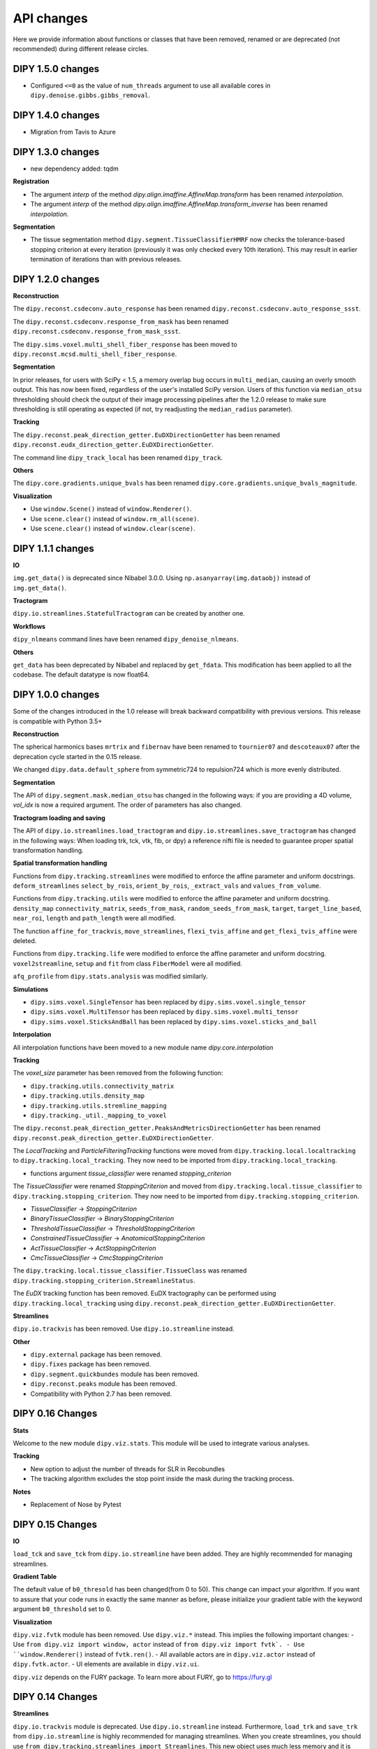 ============
API changes
============

Here we provide information about functions or classes that have been removed,
renamed or are deprecated (not recommended) during different release circles.

DIPY 1.5.0 changes
------------------

- Configured ``<=0`` as the value of ``num_threads`` argument to use all available cores in ``dipy.denoise.gibbs.gibbs_removal``.

DIPY 1.4.0 changes
------------------

- Migration from Tavis to Azure

DIPY 1.3.0 changes
------------------

- new dependency added: tqdm

**Registration**

- The argument `interp` of the method `dipy.align.imaffine.AffineMap.transform`  has been renamed `interpolation`.
- The argument `interp` of the method `dipy.align.imaffine.AffineMap.transform_inverse`  has been renamed `interpolation`.

**Segmentation**

- The tissue segmentation method ``dipy.segment.TissueClassifierHMRF`` now checks the tolerance-based stopping criterion at every iteration (previously it was only checked every 10th iteration). This may result in earlier termination of iterations than with previous releases.

DIPY 1.2.0 changes
------------------

**Reconstruction**

The ``dipy.reconst.csdeconv.auto_response`` has been renamed
``dipy.reconst.csdeconv.auto_response_ssst``.

The ``dipy.reconst.csdeconv.response_from_mask`` has been renamed
``dipy.reconst.csdeconv.response_from_mask_ssst``.

The ``dipy.sims.voxel.multi_shell_fiber_response`` has been moved to
``dipy.reconst.mcsd.multi_shell_fiber_response``.

**Segmentation**

In prior releases, for users with SciPy < 1.5, a memory overlap bug occurs in
``multi_median``, causing an overly smooth output. This has now been fixed,
regardless of the user's installed SciPy version. Users of this function via
``median_otsu`` thresholding should check the output of their image processing
pipelines after the 1.2.0 release to make sure thresholding is still operating
as expected (if not, try readjusting the ``median_radius`` parameter).

**Tracking**

The ``dipy.reconst.peak_direction_getter.EuDXDirectionGetter`` has
been renamed ``dipy.reconst.eudx_direction_getter.EuDXDirectionGetter``.

The command line ``dipy_track_local`` has been renamed ``dipy_track``.


**Others**

The ``dipy.core.gradients.unique_bvals`` has been renamed
``dipy.core.gradients.unique_bvals_magnitude``.


**Visualization**

- Use ``window.Scene()`` instead of ``window.Renderer()``.
- Use ``scene.clear()`` instead of ``window.rm_all(scene)``.
- Use ``scene.clear()`` instead of ``window.clear(scene)``.


DIPY 1.1.1 changes
------------------

**IO**

``img.get_data()`` is deprecated since Nibabel 3.0.0. Using ``np.asanyarray(img.dataobj)`` instead of ``img.get_data()``.

**Tractogram**

``dipy.io.streamlines.StatefulTractogram`` can be created by another one.

**Workflows**

``dipy_nlmeans`` command lines have been renamed ``dipy_denoise_nlmeans``.

**Others**

``get_data`` has been deprecated by Nibabel and replaced by ``get_fdata``. This modification has been
applied to all the codebase. The default datatype is now float64.


DIPY 1.0.0 changes
------------------
Some of the changes introduced in the 1.0 release will break backward
compatibility with previous versions. This release is compatible with Python 3.5+

**Reconstruction**

The spherical harmonics bases ``mrtrix`` and ``fibernav`` have been renamed to
``tournier07`` and ``descoteaux07`` after the deprecation cycle started in the
0.15 release.

We changed ``dipy.data.default_sphere`` from symmetric724 to repulsion724 which is
more evenly distributed.

**Segmentation**

The API of ``dipy.segment.mask.median_otsu`` has changed in the following ways:
if you are providing a 4D volume, `vol_idx` is now a required argument.
The order of parameters has also changed.

**Tractogram loading and saving**

The API of ``dipy.io.streamlines.load_tractogram`` and
``dipy.io.streamlines.save_tractogram`` has changed in the following ways:
When loading trk, tck, vtk, fib, or dpy) a reference nifti file is needed to
guarantee proper spatial transformation handling.

**Spatial transformation handling**

Functions from ``dipy.tracking.streamlines`` were modified to enforce the
affine parameter and uniform docstrings. ``deform_streamlines``
``select_by_rois``, ``orient_by_rois``, ``_extract_vals``
and ``values_from_volume``.

Functions from ``dipy.tracking.utils`` were modified to enforce the
affine parameter and uniform docstring. ``density_map``
``connectivity_matrix``, ``seeds_from_mask``, ``random_seeds_from_mask``,
``target``, ``target_line_based``, ``near_roi``, ``length`` and
``path_length`` were all modified.

The function ``affine_for_trackvis``, ``move_streamlines``,
``flexi_tvis_affine`` and ``get_flexi_tvis_affine`` were deleted.

Functions from ``dipy.tracking.life`` were modified to enforce the
affine parameter and uniform docstring. ``voxel2streamline``,
``setup`` and ``fit`` from class ``FiberModel`` were all modified.

``afq_profile`` from ``dipy.stats.analysis`` was modified similarly.

**Simulations**

- ``dipy.sims.voxel.SingleTensor`` has been replaced by ``dipy.sims.voxel.single_tensor``
- ``dipy.sims.voxel.MultiTensor`` has been replaced by ``dipy.sims.voxel.multi_tensor``
- ``dipy.sims.voxel.SticksAndBall`` has been replaced by ``dipy.sims.voxel.sticks_and_ball``

**Interpolation**

All interpolation functions have been moved to a new module name `dipy.core.interpolation`

**Tracking**

The `voxel_size` parameter has been removed from the following function:

- ``dipy.tracking.utils.connectivity_matrix``
- ``dipy.tracking.utils.density_map``
- ``dipy.tracking.utils.stremline_mapping``
- ``dipy.tracking._util._mapping_to_voxel``

The ``dipy.reconst.peak_direction_getter.PeaksAndMetricsDirectionGetter`` has
been renamed ``dipy.reconst.peak_direction_getter.EuDXDirectionGetter``.

The `LocalTracking` and `ParticleFilteringTracking` functions were moved from
``dipy.tracking.local.localtracking`` to ``dipy.tracking.local_tracking``.
They now need to be imported from ``dipy.tracking.local_tracking``.

- functions argument `tissue_classifier` were renamed `stopping_criterion`

The `TissueClassifier` were renamed `StoppingCriterion` and moved from
``dipy.tracking.local.tissue_classifier`` to ``dipy.tracking.stopping_criterion``.
They now need to be imported from ``dipy.tracking.stopping_criterion``.

- `TissueClassifier` -> `StoppingCriterion`
- `BinaryTissueClassifier` -> `BinaryStoppingCriterion`
- `ThresholdTissueClassifier` -> `ThresholdStoppingCriterion`
- `ConstrainedTissueClassifier` -> `AnatomicalStoppingCriterion`
- `ActTissueClassifier` -> `ActStoppingCriterion`
- `CmcTissueClassifier` -> `CmcStoppingCriterion`

The ``dipy.tracking.local.tissue_classifier.TissueClass`` was renamed
``dipy.tracking.stopping_criterion.StreamlineStatus``.

The `EuDX` tracking function has been removed. EuDX tractography can be
performed using ``dipy.tracking.local_tracking`` using
``dipy.reconst.peak_direction_getter.EuDXDirectionGetter``.

**Streamlines**

``dipy.io.trackvis`` has been removed. Use ``dipy.io.streamline`` instead.

**Other**

- ``dipy.external`` package has been removed.
- ``dipy.fixes`` package has been removed.
- ``dipy.segment.quickbundes`` module has been removed.
- ``dipy.reconst.peaks`` module has been removed.
- Compatibility with Python 2.7 has been removed.

DIPY 0.16 Changes
-----------------

**Stats**

Welcome to the new module ``dipy.viz.stats``. This module will be used to integrate various analyses.

**Tracking**

- New option to adjust the number of threads for SLR in Recobundles
- The tracking algorithm excludes the stop point inside the mask during the tracking process.

**Notes**

- Replacement of Nose by Pytest


DIPY 0.15 Changes
-----------------

**IO**

``load_tck`` and ``save_tck`` from ``dipy.io.streamline`` have been added. They are highly recommended for managing streamlines.

**Gradient Table**

The default value of ``b0_thresold`` has been changed(from 0 to 50). This change can impact your algorithm.
If you want to assure that your code runs in exactly the same manner as before, please initialize your gradient table with the keyword argument ``b0_threshold`` set to 0.

**Visualization**

``dipy.viz.fvtk`` module has been removed. Use ``dipy.viz.*`` instead. This implies the following important changes:
- Use ``from dipy.viz import window, actor`` instead of ``from dipy.viz import fvtk`.
- Use ``window.Renderer()`` instead of ``fvtk.ren()``.
- All available actors are in ``dipy.viz.actor`` instead of ``dipy.fvtk.actor``.
- UI elements are available in ``dipy.viz.ui``.

``dipy.viz`` depends on the FURY package. To learn more about FURY, go to https://fury.gl


DIPY 0.14 Changes
-----------------

**Streamlines**

``dipy.io.trackvis`` module is deprecated. Use ``dipy.io.streamline`` instead. Furthermore,
``load_trk`` and ``save_trk`` from ``dipy.io.streamline`` is highly recommended for managing streamlines.
When you create streamlines, you should use ``from dipy.tracking.streamlines import Streamlines``. This new
object uses much less memory and it is easier to process.

**Visualization**

``dipy.viz.fvtk`` module is deprecated. Use ``dipy.viz.*`` instead. This implies the following important changes:
- Use ``from dipy.viz import window, actor`` instead of ``from dipy.viz import fvtk`.
- Use ``window.Renderer()`` instead of ``fvtk.ren()``.
- All available actors are in ``dipy.viz.actor`` instead of ``dipy.fvtk.actor``.
- UI elements are available in ``dipy.viz.ui``.


DIPY 0.13 Changes
-----------------

No major API changes.

**Notes**

``dipy.io.trackvis`` module will be deprecated on release 0.14. Use ``dipy.io.streamline`` instead.
``dipy.viz.fvtk`` module will be deprecated on release 0.14. Use ``dipy.viz.ui`` instead.


DIPY 0.12 Changes
-----------------
**Dropped support for Python 2.6***

It has been 6 years since the release of Python 2.7, and multiple other
versions have been released since. As far as we know, DIPY still works well
on Python 2.6, but we no longer test on this version, and we recommend that
users upgrade to Python 2.7 or newer to use DIPY.


**Tracking**

``probabilistic_direction_getter.ProbabilisticDirectionGetter`` input parameters
have changed. Now the optional parameter ``pmf_threshold=0.1`` (previously fixed
to 0.0) removes directions with probability lower than ``pmf_threshold`` from
the probability mass function (pmf) when selecting the tracking direction.

**DKI**

The default of DKI model fitting was changed from "OLS" to "WLS".

The default max_kurtosis of the functions axial_kurtosis, mean_kurtosis,
radial_kurotis was changed from 3 to 10.

**Visualization**

Prefer using the UI elements in ``dipy.viz.ui`` rather than
``dipy.viz.widgets``.

**IO**

Use the module ``nibabel.streamlines`` for saving trk files and not
``nibabel.trackvis``. Requires upgrading to nibabel 2+.

DIPY 0.10 Changes
-----------------

**New visualization module**

``fvtk.slicer`` input parameters have changed. Now the slicer function is
more powerful and supports RGB images too. See tutorial ``viz_slice.py`` for
more information.

**Interpolation**
The default behavior of the function `core.sphere.interp_rbf` has changed.
The default smoothing parameter is now set to 0.1 (previously 0). In addition,
the default norm is now `angle` (was previously `euclidean_norm`). Note that
the use of `euclidean_norm` is discouraged, and this norm will be deprecated
in the 0.11 release cycle.

**Registration**

The following utilty functions from ``vector_fields`` module were renamed:

``warp_2d_affine`` is now ``transform_2d_affine``
``warp_2d_affine_nn`` is now ``transform_2d_affine_nn``
``warp_3d_affine`` is now ``transform_3d_affine``
``warp_3d_affine_nn`` is now ``transform_3d_affine_nn``


DIPY 0.9 Changes
----------------

**GQI integration length**

The calculation of integration length in GQI2 now matches the calculation in the
'standard' method. Using values of 1-1.3 for either is recommended (see
docs and references therein).


DIPY 0.8 Changes
----------------

**Peaks**

The module ``peaks`` is now available from ``dipy.direction`` and it can still
be accessed from ``dipy.reconst`` but it will be completely removed in version
0.10.

**Resample**

The function ``resample`` from ``dipy.align.aniso2iso`` is deprecated. Please,
use instead ``reslice`` from ``dipy.align.reslice``. The module ``aniso2iso``
will be completely removed in version 0.10.


Changes between 0.7.1 and 0.6
------------------------------

**Peaks_from_model**

The function ``peaks_from_model`` is now available from ``dipy.reconst.peaks``
. Please replace all imports like::

    from dipy.reconst.odf import peaks_from_model

with::

    from dipy.reconst.peaks import peaks_from_model

**Target**

The function ``target`` from ``dipy.tracking.utils`` now takes an affine
transform instead of a voxel sizes array. Please update all code using
``target`` in a way similar to this::

    img = nib.load(anat)
    voxel_dim = img.header['pixdim'][1:4]
    streamlines = utils.target(streamlines, img.get_data(), voxel_dim)

to something similar to::

    img = nib.load(anat)
    streamlines = utils.target(streamlines, img.get_data(), img.affine)
